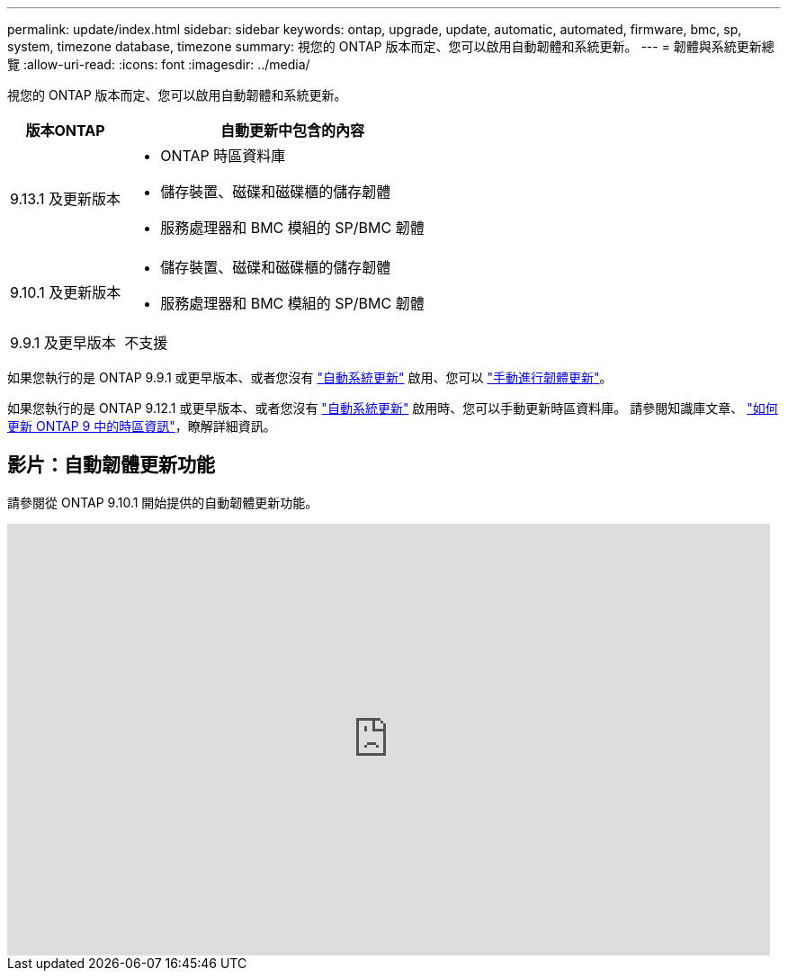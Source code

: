 ---
permalink: update/index.html 
sidebar: sidebar 
keywords: ontap, upgrade, update, automatic, automated, firmware, bmc, sp, system, timezone database, timezone 
summary: 視您的 ONTAP 版本而定、您可以啟用自動韌體和系統更新。 
---
= 韌體與系統更新總覽
:allow-uri-read: 
:icons: font
:imagesdir: ../media/


[role="lead"]
視您的 ONTAP 版本而定、您可以啟用自動韌體和系統更新。

[cols="25,75"]
|===
| 版本ONTAP | 自動更新中包含的內容 


| 9.13.1 及更新版本  a| 
* ONTAP 時區資料庫
* 儲存裝置、磁碟和磁碟櫃的儲存韌體
* 服務處理器和 BMC 模組的 SP/BMC 韌體




| 9.10.1 及更新版本  a| 
* 儲存裝置、磁碟和磁碟櫃的儲存韌體
* 服務處理器和 BMC 模組的 SP/BMC 韌體




| 9.9.1 及更早版本 | 不支援 
|===
如果您執行的是 ONTAP 9.9.1 或更早版本、或者您沒有 link:enable-automatic-updates-task.html["自動系統更新"] 啟用、您可以 link:firmware-task.html["手動進行韌體更新"]。

如果您執行的是 ONTAP 9.12.1 或更早版本、或者您沒有 link:enable-automatic-updates-task.html["自動系統更新"] 啟用時、您可以手動更新時區資料庫。  請參閱知識庫文章、 link:https://kb.netapp.com/Advice_and_Troubleshooting/Data_Storage_Software/ONTAP_OS/How_to_update_time_zone_information_in_ONTAP_9["如何更新 ONTAP 9 中的時區資訊"^]，瞭解詳細資訊。



== 影片：自動韌體更新功能

請參閱從 ONTAP 9.10.1 開始提供的自動韌體更新功能。

video::GoABILT85hQ[youtube,width=848,height=480]
